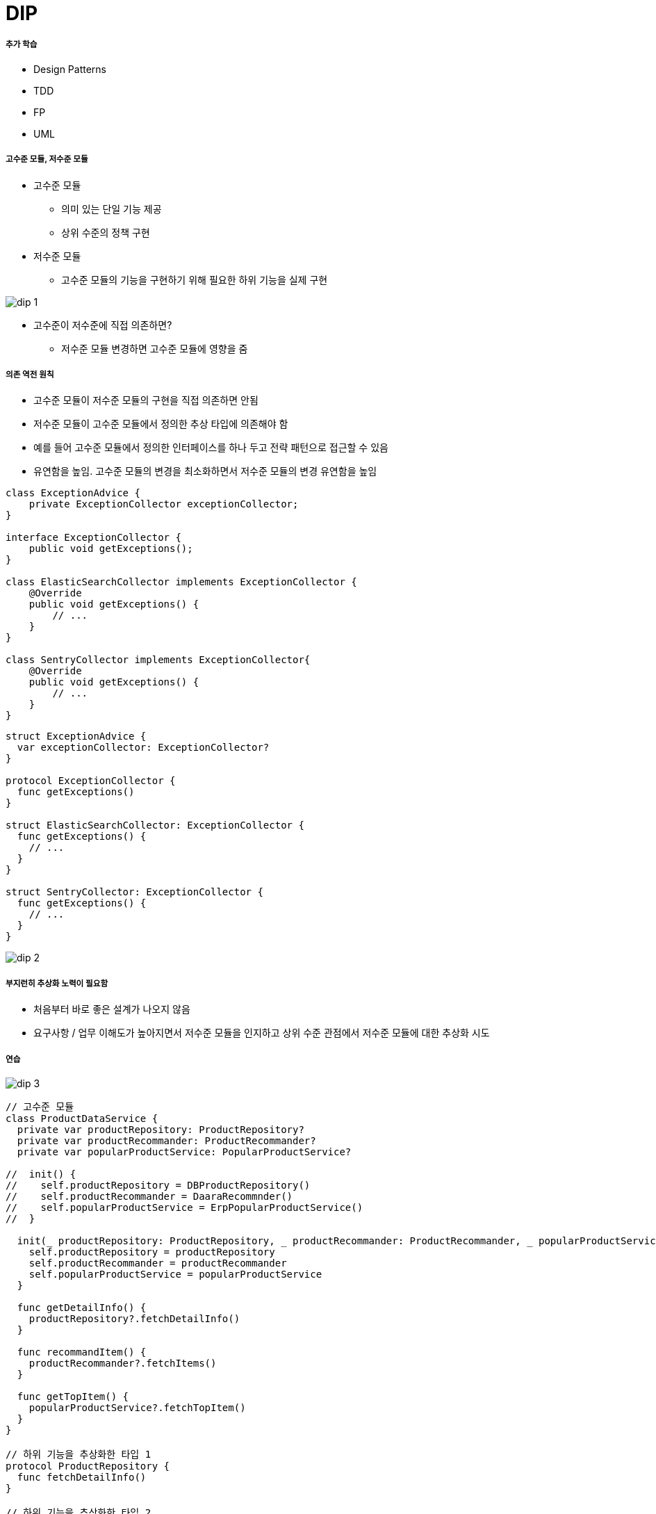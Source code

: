 = DIP

===== 추가 학습
* Design Patterns
* TDD
* FP
* UML

===== 고수준 모듈, 저수준 모듈
* 고수준 모듈
** 의미 있는 단일 기능 제공
** 상위 수준의 정책 구현
* 저수준 모듈
** 고수준 모듈의 기능을 구현하기 위해 필요한 하위 기능을 실제 구현

image:./image/dip-1.png[]

* 고수준이 저수준에 직접 의존하면?
** 저수준 모듈 변경하면 고수준 모듈에 영향을 줌

===== 의존 역전 원칙
* 고수준 모듈이 저수준 모듈의 구현을 직접 의존하면 안됨
* 저수준 모듈이 고수준 모듈에서 정의한 추상 타입에 의존해야 함
* 예를 들어 고수준 모듈에서 정의한 인터페이스를 하나 두고 전략 패턴으로 접근할 수 있음
* 유연함을 높임. 고수준 모듈의 변경을 최소화하면서 저수준 모듈의 변경 유연함을 높임

[source, java]
----
class ExceptionAdvice {
    private ExceptionCollector exceptionCollector;
}

interface ExceptionCollector {
    public void getExceptions();
}

class ElasticSearchCollector implements ExceptionCollector {
    @Override
    public void getExceptions() {
        // ...
    }
}

class SentryCollector implements ExceptionCollector{
    @Override
    public void getExceptions() {
        // ...
    }
}
----

[source, swift]
----
struct ExceptionAdvice {
  var exceptionCollector: ExceptionCollector?
}

protocol ExceptionCollector {
  func getExceptions()
}

struct ElasticSearchCollector: ExceptionCollector {
  func getExceptions() {
    // ...
  }
}

struct SentryCollector: ExceptionCollector {
  func getExceptions() {
    // ...
  }
}
----

image:./image/dip-2.png[]

===== 부지런히 추상화 노력이 필요함
* 처음부터 바로 좋은 설계가 나오지 않음
* 요구사항 / 업무 이해도가 높아지면서 저수준 모듈을 인지하고 상위 수준 관점에서 저수준 모듈에 대한 추상화 시도

===== 연습

image:./image/dip-3.png[]

[source, swift]
----
// 고수준 모듈
class ProductDataService {
  private var productRepository: ProductRepository?
  private var productRecommander: ProductRecommander?
  private var popularProductService: PopularProductService?

//  init() {
//    self.productRepository = DBProductRepository()
//    self.productRecommander = DaaraRecommnder()
//    self.popularProductService = ErpPopularProductService()
//  }
  
  init(_ productRepository: ProductRepository, _ productRecommander: ProductRecommander, _ popularProductService: PopularProductService) {
    self.productRepository = productRepository
    self.productRecommander = productRecommander
    self.popularProductService = popularProductService
  }
  
  func getDetailInfo() {
    productRepository?.fetchDetailInfo()
  }
  
  func recommandItem() {
    productRecommander?.fetchItems()
  }
  
  func getTopItem() {
    popularProductService?.fetchTopItem()
  }
}

// 하위 기능을 추상화한 타입 1
protocol ProductRepository {
  func fetchDetailInfo()
}

// 하위 기능을 추상화한 타입 2
protocol ProductRecommander {
  func fetchItems()
}

// 하위 기능을 추상화한 타입 3
protocol PopularProductService {
  func fetchTopItem()
}

// 저수준 모듈
class DBProductRepository: ProductRepository {
  func fetchDetailInfo() {
    // ...
  }
}

class DaaraRecommnder: ProductRecommander {
  func fetchItems() {
    // ...
  }
}

class ErpPopularProductService: PopularProductService {
  func fetchTopItem() {
    // ...
  }
}
----

===== 참고
* 객체 지향 프로그래밍 입문: 최범균님